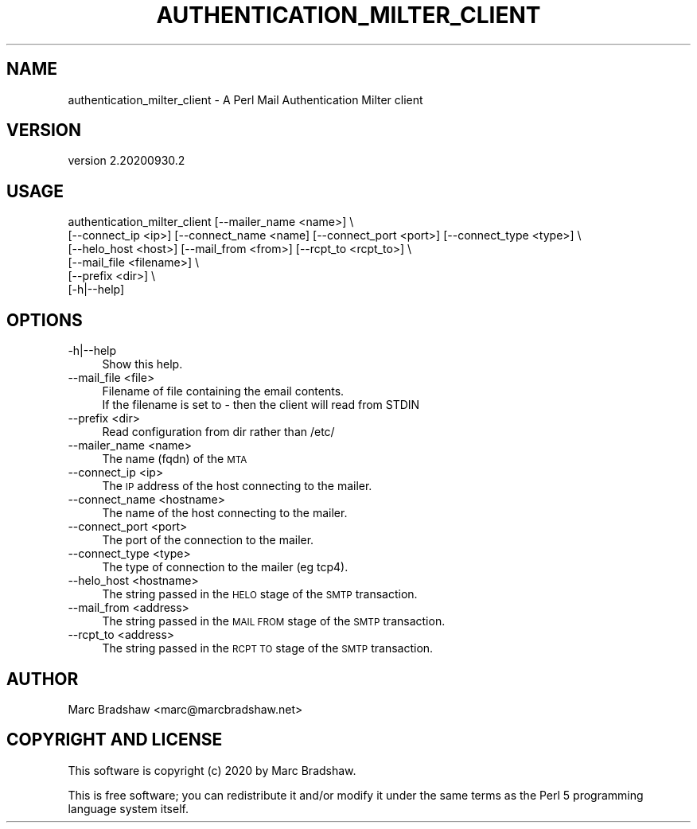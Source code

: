 .\" Automatically generated by Pod::Man 4.14 (Pod::Simple 3.40)
.\"
.\" Standard preamble:
.\" ========================================================================
.de Sp \" Vertical space (when we can't use .PP)
.if t .sp .5v
.if n .sp
..
.de Vb \" Begin verbatim text
.ft CW
.nf
.ne \\$1
..
.de Ve \" End verbatim text
.ft R
.fi
..
.\" Set up some character translations and predefined strings.  \*(-- will
.\" give an unbreakable dash, \*(PI will give pi, \*(L" will give a left
.\" double quote, and \*(R" will give a right double quote.  \*(C+ will
.\" give a nicer C++.  Capital omega is used to do unbreakable dashes and
.\" therefore won't be available.  \*(C` and \*(C' expand to `' in nroff,
.\" nothing in troff, for use with C<>.
.tr \(*W-
.ds C+ C\v'-.1v'\h'-1p'\s-2+\h'-1p'+\s0\v'.1v'\h'-1p'
.ie n \{\
.    ds -- \(*W-
.    ds PI pi
.    if (\n(.H=4u)&(1m=24u) .ds -- \(*W\h'-12u'\(*W\h'-12u'-\" diablo 10 pitch
.    if (\n(.H=4u)&(1m=20u) .ds -- \(*W\h'-12u'\(*W\h'-8u'-\"  diablo 12 pitch
.    ds L" ""
.    ds R" ""
.    ds C` ""
.    ds C' ""
'br\}
.el\{\
.    ds -- \|\(em\|
.    ds PI \(*p
.    ds L" ``
.    ds R" ''
.    ds C`
.    ds C'
'br\}
.\"
.\" Escape single quotes in literal strings from groff's Unicode transform.
.ie \n(.g .ds Aq \(aq
.el       .ds Aq '
.\"
.\" If the F register is >0, we'll generate index entries on stderr for
.\" titles (.TH), headers (.SH), subsections (.SS), items (.Ip), and index
.\" entries marked with X<> in POD.  Of course, you'll have to process the
.\" output yourself in some meaningful fashion.
.\"
.\" Avoid warning from groff about undefined register 'F'.
.de IX
..
.nr rF 0
.if \n(.g .if rF .nr rF 1
.if (\n(rF:(\n(.g==0)) \{\
.    if \nF \{\
.        de IX
.        tm Index:\\$1\t\\n%\t"\\$2"
..
.        if !\nF==2 \{\
.            nr % 0
.            nr F 2
.        \}
.    \}
.\}
.rr rF
.\" ========================================================================
.\"
.IX Title "AUTHENTICATION_MILTER_CLIENT 1"
.TH AUTHENTICATION_MILTER_CLIENT 1 "2020-09-30" "perl v5.32.0" "User Contributed Perl Documentation"
.\" For nroff, turn off justification.  Always turn off hyphenation; it makes
.\" way too many mistakes in technical documents.
.if n .ad l
.nh
.SH "NAME"
authentication_milter_client \- A Perl Mail Authentication Milter client
.SH "VERSION"
.IX Header "VERSION"
version 2.20200930.2
.SH "USAGE"
.IX Header "USAGE"
.Vb 6
\&  authentication_milter_client [\-\-mailer_name <name>] \e
\&    [\-\-connect_ip <ip>] [\-\-connect_name <name] [\-\-connect_port <port>] [\-\-connect_type <type>] \e
\&    [\-\-helo_host <host>] [\-\-mail_from <from>] [\-\-rcpt_to <rcpt_to>] \e
\&    [\-\-mail_file <filename>] \e
\&    [\-\-prefix <dir>] \e
\&    [\-h|\-\-help]
.Ve
.SH "OPTIONS"
.IX Header "OPTIONS"
.IP "\-h|\-\-help" 4
.IX Item "-h|--help"
.Vb 1
\&  Show this help.
.Ve
.IP "\-\-mail_file <file>" 4
.IX Item "--mail_file <file>"
.Vb 2
\&  Filename of file containing the email contents.
\&  If the filename is set to \- then the client will read from STDIN
.Ve
.IP "\-\-prefix <dir>" 4
.IX Item "--prefix <dir>"
.Vb 1
\&  Read configuration from dir rather than /etc/
.Ve
.IP "\-\-mailer_name <name>" 4
.IX Item "--mailer_name <name>"
The name (fqdn) of the \s-1MTA\s0
.IP "\-\-connect_ip <ip>" 4
.IX Item "--connect_ip <ip>"
The \s-1IP\s0 address of the host connecting to the mailer.
.IP "\-\-connect_name <hostname>" 4
.IX Item "--connect_name <hostname>"
The name of the host connecting to the mailer.
.IP "\-\-connect_port <port>" 4
.IX Item "--connect_port <port>"
The port of the connection to the mailer.
.IP "\-\-connect_type <type>" 4
.IX Item "--connect_type <type>"
The type of connection to the mailer (eg tcp4).
.IP "\-\-helo_host <hostname>" 4
.IX Item "--helo_host <hostname>"
The string passed in the \s-1HELO\s0 stage of the \s-1SMTP\s0 transaction.
.IP "\-\-mail_from <address>" 4
.IX Item "--mail_from <address>"
The string passed in the \s-1MAIL FROM\s0 stage of the \s-1SMTP\s0 transaction.
.IP "\-\-rcpt_to <address>" 4
.IX Item "--rcpt_to <address>"
The string passed in the \s-1RCPT TO\s0 stage of the \s-1SMTP\s0 transaction.
.SH "AUTHOR"
.IX Header "AUTHOR"
Marc Bradshaw <marc@marcbradshaw.net>
.SH "COPYRIGHT AND LICENSE"
.IX Header "COPYRIGHT AND LICENSE"
This software is copyright (c) 2020 by Marc Bradshaw.
.PP
This is free software; you can redistribute it and/or modify it under
the same terms as the Perl 5 programming language system itself.
